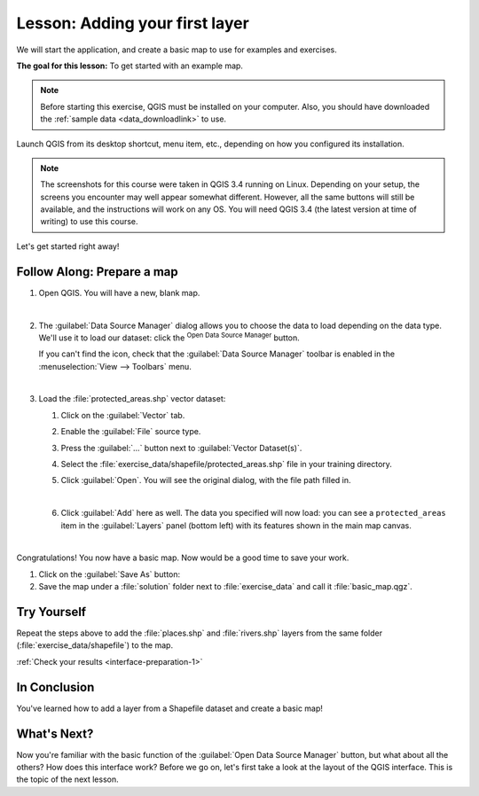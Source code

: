 |LS| Adding your first layer
===============================================================================

We will start the application, and create a basic map to use for examples and
exercises.

**The goal for this lesson:** To get started with an example map.

.. note::  Before starting this exercise, QGIS must be installed on your
   computer. Also, you should have downloaded the :ref:`sample data
   <data_downloadlink>` to use.

Launch QGIS from its desktop shortcut, menu item, etc., depending on how you
configured its installation.

.. note::  The screenshots for this course were taken in QGIS 3.4 running on
   Linux. Depending on your setup, the screens you encounter may well appear
   somewhat different. However, all the same buttons will still be available,
   and the instructions will work on any OS. You will need QGIS 3.4 (the latest
   version at time of writing) to use this course.

Let's get started right away!

|basic| |FA| Prepare a map
-------------------------------------------------------------------------------

#. Open QGIS. You will have a new, blank map.

   .. image:: img/add_blank_qgis.png
      :align: center
      :width: 100 %

   |

#. The :guilabel:`Data Source Manager` dialog allows you to choose the data to
   load depending on the data type. We'll use it to load our dataset:
   click the |dataSourceManager| :sup:`Open Data Source Manager` button.

   If you can't find the icon, check that the :guilabel:`Data Source Manager`
   toolbar is enabled in the :menuselection:`View --> Toolbars` menu.

   .. image:: img/add_data_dialog.png
      :align: center
      :width: 100 %

   |

#. Load the :file:`protected_areas.shp` vector dataset:
   
   #. Click on the :guilabel:`Vector` tab.
   #. Enable the |radioButtonOn|:guilabel:`File` source type.
   #. Press the :guilabel:`...` button next to :guilabel:`Vector Dataset(s)`.
   #. Select the :file:`exercise_data/shapefile/protected_areas.shp` file
      in your training directory.
   #. Click :guilabel:`Open`. You will see the original dialog,
      with the file path filled in.

      .. image:: img/add_vector_dialog.png
         :align: center

      |

   #. Click :guilabel:`Add` here as well. The data you specified will now load:
      you can see a ``protected_areas`` item in the :guilabel:`Layers` panel
      (bottom left) with its features shown in the main map canvas.

      .. image:: img/first_loaded_layer.png
         :align: center
         :width: 100%

      |

Congratulations! You now have a basic map. Now would be a good time to save
your work.

#. Click on the :guilabel:`Save As` button: |fileSaveAs|
#. Save the map under a :file:`solution` folder next to :file:`exercise_data`
   and call it :file:`basic_map.qgz`.

.. _backlink-interface-preparation-1:

|basic| |TY|
-------------------------------------------------------------------------------

Repeat the steps above to add the :file:`places.shp` and :file:`rivers.shp`
layers from the same folder (:file:`exercise_data/shapefile`) to the map.

:ref:`Check your results <interface-preparation-1>`

|IC|
-------------------------------------------------------------------------------

You've learned how to add a layer from a Shapefile dataset and create a basic map!

|WN|
-------------------------------------------------------------------------------

Now you're familiar with the basic function of the :guilabel:`Open Data Source Manager`
button, but what about all the others? How does this interface work? Before we
go on, let's first take a look at the
layout of the QGIS interface. This is the topic of the next lesson.


.. Substitutions definitions - AVOID EDITING PAST THIS LINE
   This will be automatically updated by the find_set_subst.py script.
   If you need to create a new substitution manually,
   please add it also to the substitutions.txt file in the
   source folder.

.. |FA| replace:: Follow Along:
.. |IC| replace:: In Conclusion
.. |LS| replace:: Lesson:
.. |TY| replace:: Try Yourself
.. |WN| replace:: What's Next?
.. |basic| image:: /static/global/basic.png
.. |dataSourceManager| image:: /static/common/mActionDataSourceManager.png
   :width: 1.5em
.. |fileSaveAs| image:: /static/common/mActionFileSaveAs.png
   :width: 1.5em
.. |radioButtonOn| image:: /static/common/radiobuttonon.png
   :width: 1.5em
